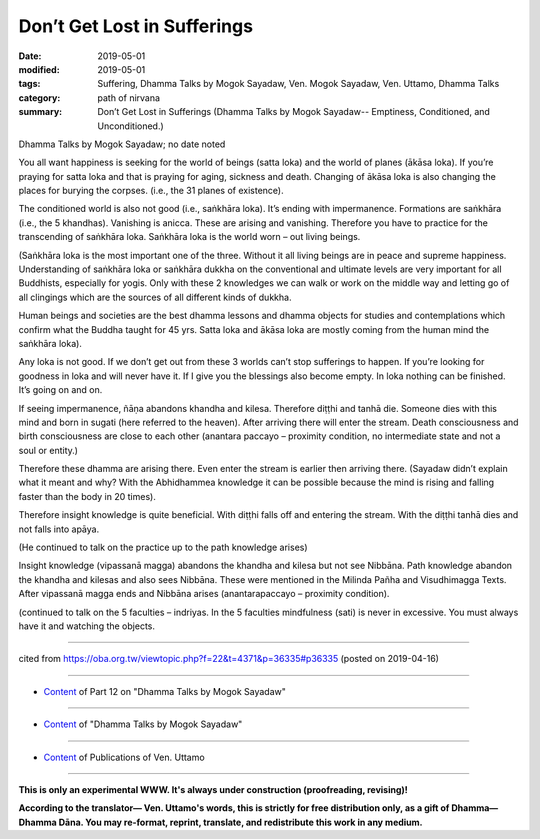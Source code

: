 ==========================================
Don’t Get Lost in Sufferings
==========================================

:date: 2019-05-01
:modified: 2019-05-01
:tags: Suffering, Dhamma Talks by Mogok Sayadaw, Ven. Mogok Sayadaw, Ven. Uttamo, Dhamma Talks
:category: path of nirvana
:summary: Don’t Get Lost in Sufferings (Dhamma Talks by Mogok Sayadaw-- Emptiness, Conditioned, and Unconditioned.)

Dhamma Talks by Mogok Sayadaw; no date noted

You all want happiness is seeking for the world of beings (satta loka) and the world of planes (ākāsa loka). If you’re praying for satta loka and that is praying for aging, sickness and death. Changing of ākāsa loka is also changing the places for burying the corpses. (i.e., the 31 planes of existence). 

The conditioned world is also not good (i.e., saṅkhāra loka). It’s ending with impermanence. Formations are saṅkhāra (i.e., the 5 khandhas). Vanishing is anicca. These are arising and vanishing. Therefore you have to practice for the transcending of saṅkhāra loka. Saṅkhāra loka is the world worn – out living beings.

(Saṅkhāra loka is the most important one of the three. Without it all living beings are in peace and supreme happiness. Understanding of saṅkhāra loka or saṅkhāra dukkha on the conventional and ultimate levels are very important for all Buddhists, especially for yogis. Only with these 2 knowledges we can walk or work on the middle way and letting go of all clingings which are the sources of all different kinds of dukkha.

Human beings and societies are the best dhamma lessons and dhamma objects for studies and contemplations which confirm what the Buddha taught for 45 yrs. Satta loka and ākāsa loka are mostly coming from the human mind the saṅkhāra loka).

Any loka is not good. If we don’t get out from these 3 worlds can’t stop sufferings to happen. If you’re looking for goodness in loka and will never have it. If I give you the blessings also become empty. In loka nothing can be finished. It’s going on and on.

If seeing impermanence, ñāṇa abandons khandha and kilesa. Therefore diṭṭhi and tanhā die. Someone dies with this mind and born in sugati (here referred to the heaven). After arriving there will enter the stream. Death consciousness and birth consciousness are close to each other (anantara paccayo – proximity condition, no intermediate state and not a soul or entity.) 

Therefore these dhamma are arising there. Even enter the stream is earlier then arriving there. (Sayadaw didn’t explain what it meant and why? With the Abhidhammea knowledge it can be possible because the mind is rising and falling faster than the body in 20 times). 

Therefore insight knowledge is quite beneficial. With diṭṭhi falls off and entering the stream. With the diṭṭhi tanhā dies and not falls into apāya. 

(He continued to talk on the practice up to the path knowledge arises)

Insight knowledge (vipassanā magga) abandons the khandha and kilesa but not see Nibbāna. Path knowledge abandon the khandha and kilesas and also sees Nibbāna. These were mentioned in the Milinda Pañha and Visudhimagga Texts. After vipassanā magga ends and Nibbāna arises (anantarapaccayo – proximity condition). 

(continued to talk on the 5 faculties – indriyas. In the 5 faculties mindfulness (sati) is never in excessive. You must always have it and watching the objects.

------

cited from https://oba.org.tw/viewtopic.php?f=22&t=4371&p=36335#p36335 (posted on 2019-04-16)

------

- `Content <{filename}pt12-content-of-part12%zh.rst>`__ of Part 12 on "Dhamma Talks by Mogok Sayadaw"

------

- `Content <{filename}content-of-dhamma-talks-by-mogok-sayadaw%zh.rst>`__ of "Dhamma Talks by Mogok Sayadaw"

------

- `Content <{filename}../publication-of-ven-uttamo%zh.rst>`__ of Publications of Ven. Uttamo

------

**This is only an experimental WWW. It's always under construction (proofreading, revising)!**

**According to the translator— Ven. Uttamo's words, this is strictly for free distribution only, as a gift of Dhamma—Dhamma Dāna. You may re-format, reprint, translate, and redistribute this work in any medium.**

..
  2019-05-01  create rst; post on 